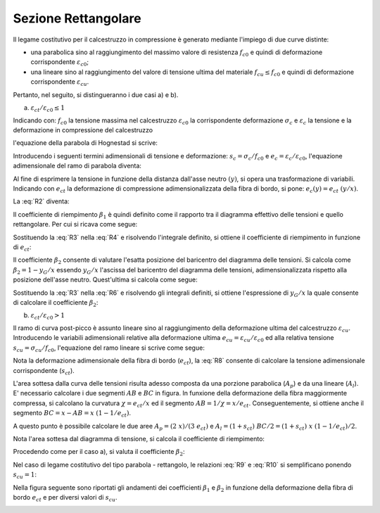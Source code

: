 .. _Rettangolare:

********************
Sezione Rettangolare
********************

Il legame costitutivo per il calcestruzzo in compressione è generato mediante l'impiego di due curve distinte:

* una parabolica sino al raggiungimento del massimo valore di resistenza :math:`f_{c0}` e quindi di deformazione corrispondente :math:`\varepsilon_{c0}`;

* una lineare sino al raggiungimento del valore di tensione ultima del materiale :math:`f_{cu} \leq f_{c0}` e quindi di deformazione corrispondente :math:`\varepsilon_{cu}`.

Pertanto, nel seguito, si distingueranno i due casi a) e b).

a) :math:`\varepsilon_{ct} / \varepsilon_{c0} \leq 1`

.. image:: img/R1.png

Indicando con:
:math:`f_{c0}` la tensione massima nel calcestruzzo
:math:`\varepsilon_{c0}` la corrispondente deformazione
:math:`\sigma_c` e :math:`\varepsilon_c` la tensione e la deformazione in compressione del calcestruzzo

l'equazione della parabola di Hognestad si scrive:

.. math::
    :label: R1

    \frac{ \sigma_c (\varepsilon_c) }{ f_{c0} } =
    2 ~ \Bigl( \frac{\varepsilon_c }{ \varepsilon_{c0} } \Bigr) -
    \Bigl( \frac{\varepsilon_c }{ \varepsilon_{c0} } \Bigr)^2

Introducendo i seguenti termini adimensionali di tensione e deformazione:
:math:`s_c = \sigma_c / f_{c0}` e :math:`e_c = \varepsilon_c / \varepsilon_{c0}`,
l'equazione adimensionale del ramo di parabola diventa:

.. math::
    :label: R2

    s_c (e_c) = 2 ~ e_c - e_c^2

Al fine di esprimere la tensione in funzione della distanza dall'asse neutro :math:`(y)`, si opera una trasformazione di variabili. Indicando con :math:`e_{ct}` la deformazione di compressione adimensionalizzata della fibra di bordo, si pone: :math:`e_c (y) = e_{ct} ~ (y / x)`.

La :eq:`R2` diventa:

.. math::
    :label: R3

    s_c (y) = 2 ~ \Bigl( e_{ct} ~ \frac{y}{x} \Bigr) - \Bigl( e_{ct} ~ \frac{y}{x} \Bigr)^2
    
Il coefficiente di riempimento :math:`\beta_{1}` è quindi definito come il rapporto tra il diagramma effettivo delle tensioni e quello rettangolare. Per cui si ricava come segue:

.. math::
    :label: R4

    \beta_1 =
    \frac{1}{x} \int_0^x s_c(y) \,dy
    
Sostituendo la :eq:`R3` nella :eq:`R4` e risolvendo l'integrale definito, si ottiene il coefficiente di riempimento in funzione di :math:`e_{ct}`:

.. math::
    :label: R5

    \beta_1 =
    \frac{ e_{ct} ~ ( 3 - e_{ct} ) } { 3 }
    
Il coefficiente :math:`\beta_{2}` consente di valutare l'esatta posizione del baricentro del diagramma delle tensioni.
Si calcola come :math:`\beta_2 = 1 - y_G / x`
essendo :math:`y_G / x` l'ascissa del baricentro del diagramma delle tensioni, adimensionalizzata rispetto alla posizione dell'asse neutro. Quest'ultima si calcola come segue:

.. math::
    :label: R6

    \frac{y_G}{x} = 
    \frac{1}{x}
    \frac{ \int_0^x s_c(y) y \,dy }{ \int_0^x s_c(y) \,dy }
    
Sostituendo la :eq:`R3` nella :eq:`R6` e risolvendo gli integrali definiti, si ottiene l'espressione di :math:`y_G / x` la quale consente di calcolare il coefficiente :math:`\beta_{2}`:

.. math::
    :label: R7

    \beta_2 =
    1 - \frac{y_G} {x} =
    \frac{ e_{ct} - 4 } { 4 ~ ( e_{ct} - 3) }

b) :math:`\varepsilon_{ct} / \varepsilon_{c0} > 1`

.. image:: img/R2.png

Il ramo di curva post-picco è assunto lineare sino al raggiungimento della deformazione ultima del calcestruzzo :math:`\varepsilon_{cu}`.
Introducendo le variabili adimensionali relative alla deformazione ultima :math:`e_{cu} = \varepsilon_{cu} / \varepsilon_{c0}` ed alla relativa tensione :math:`s_{cu} = \sigma_{cu} / f_{c0}`, l'equazione del ramo lineare si scrive come segue:

.. math::
    :label: R8

    s_c( e_{c} ) =
    1 - \Bigl( \frac{ s_{cu} - 1 } { e_{cu} - 1 } \Bigr) ~ ( 1 - e_{c} )

Nota la deformazione adimensionale della fibra di bordo (:math:`e_{ct}`), la :eq:`R8` consente di calcolare la tensione adimensionale corrispondente (:math:`s_{ct}`).

L'area sottesa dalla curva delle tensioni risulta adesso composta da una porzione parabolica (:math:`A_{p}`) e da una lineare (:math:`A_{l}`).
E' necessario calcolare i due segmenti  :math:`AB` e  :math:`BC` in figura.
In funxione della deformazione della fibra maggiormente compressa, si calcolano la curvatura :math:`\chi =  e_{ct} / x` ed il segmento :math:`AB =  1 / \chi = x / e_{ct}`. Conseguentemente, si ottiene anche il segmento :math:`BC =  x - AB = x ~ (1  - 1 / e_{ct} )`.

A questo punto è possibile calcolare le due aree :math:`A_{p} = ( 2 ~ x ) / ( 3 ~ e_{ct} )` e :math:`A_{l} = ( 1 + s_{ct} ) ~ BC / 2 = ( 1 + s_{ct} ) ~ x ~ (1  - 1 / e_{ct} ) / 2`.

Nota l'area sottesa dal diagramma di tensione, si calcola il coefficiente di riempimento:

.. math::
    :label: R9

    \beta_1 = \frac{ A_{p} + A_{l} } {x} = 
    \frac{ 3 ~ e^{2}_{ct} ( 1 - s_{cu} ) +
    6 ~ e_{ct} ( s_{cu} - e_{cu} ) +
    ( 2 ~ e_{cu} - 3 ~ s_{cu} ) } { 6 ~ e_{ct} ( 1 - e_{cu} )  }
    
Procedendo come per il caso a), si valuta il coefficiente :math:`\beta_2`:

.. math::
    :label: R10

    \beta_2 =
    \frac{ [ 1 + e_{cu} + 6 ~ e^{2}_{ct} ~ ( e_{cu} - s_{cu} ) +
    2 ~ e^{3}_{ct} ~ ( s_{cu} - 1 ) - 2 ~ s_{cu} + 
    e_{ct} ~ ( 6 ~ s_{cu} - 4 ~ e_{cu} - 2 ) ] }{ 2 ~ e_{ct} [ 3 ~ e^{2}_{ct} ~ ( s_{cu} - 1 ) +
    6 ~ e_{ct} ~ ( e_{cu} - s_{cu} ) +
    3 ~ s_{cu} - 2 ~ e_{cu} - 1 ]  }
    
Nel caso di legame costitutivo del tipo parabola - rettangolo, le relazioni :eq:`R9` e :eq:`R10` si semplificano ponendo :math:`s_{cu} = 1`:

.. math::
    :label: R9b

    \beta_1 = 1 - \frac{ 1 } { 3 ~ e_{ct} }
    
.. math::
    :label: R10b

    \beta_2 =
    \frac{ 6 ~ e^{2}_{ct} - 4 ~ e_{ct} + 1 }{ 12 ~ e^{2}_{ct} - 4 ~ e_{ct} }

Nella figura seguente sono riportati gli andamenti dei coefficienti :math:`\beta_{1}` e :math:`\beta_{2}` in funzione della deformazione della fibra di bordo :math:`e_{ct}` e per diversi valori di :math:`s_{cu}`.

.. image:: img/beta1beta2.png


